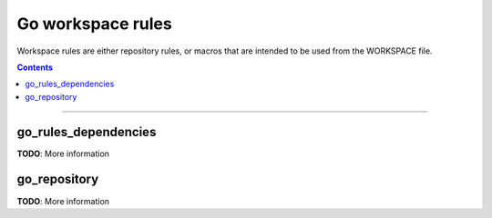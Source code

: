 Go workspace rules
==================

.. role:: param(kbd)
.. role:: type(emphasis)
.. role:: value(code)
.. |mandatory| replace:: **mandatory value**

Workspace rules are either repository rules, or macros that are intended to be used from the
WORKSPACE file.

.. contents:: :depth: 1

-----

go_rules_dependencies
~~~~~~~~~~~~~~~~~~~~~

**TODO**: More information

go_repository
~~~~~~~~~~~~~

**TODO**: More information
